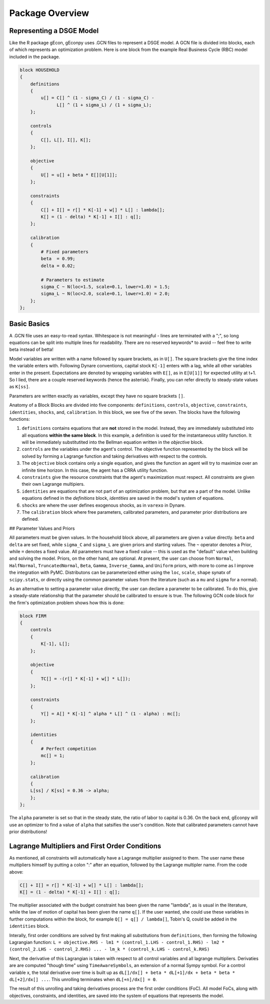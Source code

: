 Package Overview
================

Representing a DSGE Model
-------------------------
Like the R package gEcon, gEconpy uses .GCN files to represent a DSGE model. A GCN file is divided into blocks, each of which represents an optimization problem. Here is one block from the example Real Business Cycle (RBC) model included in the package.

.. code-block:: bash

    block HOUSEHOLD
    {
        definitions
        {
            u[] = C[] ^ (1 - sigma_C) / (1 - sigma_C) -
                  L[] ^ (1 + sigma_L) / (1 + sigma_L);
        };

        controls
        {
            C[], L[], I[], K[];
        };

        objective
        {
            U[] = u[] + beta * E[][U[1]];
        };

        constraints
        {
            C[] + I[] = r[] * K[-1] + w[] * L[] : lambda[];
            K[] = (1 - delta) * K[-1] + I[] : q[];
        };

        calibration
        {
            # Fixed parameters
            beta  = 0.99;
            delta = 0.02;

            # Parameters to estimate
            sigma_C ~ N(loc=1.5, scale=0.1, lower=1.0) = 1.5;
            sigma_L ~ N(loc=2.0, scale=0.1, lower=1.0) = 2.0;
        };
    };


Basic Basics
------------

A .GCN file uses an easy-to-read syntax. Whitespace is not meaningful - lines are terminated with a ";", so long equations can be split into multiple lines for readability. There are no reserved keywords* to avoid -- feel free to write beta instead of betta!

Model variables are written with a name followed by square brackets, as in ``U[]``. The square brackets give the time index the variable enters with. Following Dynare conventions, capital stock ``K[-1]`` enters with a lag, while all other variables enter in the present. Expectations are denoted by wrapping variables with ``E[]``, as in ``E[U[1]]`` for expected utility at t+1. So I lied, there are a couple reserved keywords (hence the asterisk). Finally, you can refer directly to steady-state values as ``K[ss]``.

Parameters are written exactly as variables, except they have no square brackets ``[]``.

Anatomy of a Block
Blocks are divided into five components: ``definitions``, ``controls``, ``objective``, ``constraints``, ``identities``, ``shocks``, and, ``calibration``. In this block, we see five of the seven. The blocks have the following functions:

1. ``definitions`` contains equations that are **not** stored in the model. Instead, they are immediately substituted into all equations **within the same block**. In this example, a definition is used for the instantaneous utility function. It will be immediately substitutited into the Bellman equation written in the `objective` block.
2. ``controls`` are the variables under the agent's control. The objective function represented by the block will be solved by forming a Lagrange function and taking derivatives with respect to the controls.
3. The ``objective`` block contains only a single equation, and gives the function an agent will try to maximize over an infinite time horizon. In this case, the agent has a CRRA utility function.
4. ``constraints`` give the resource constraints that the agent's maximization must respect. All constraints are given their own Lagrange multipiers.
5. ``identities`` are equations that are not part of an optimization problem, but that are a part of the model. Unlike equations defined in the `definitions` block, `identities` are saved in the model's system of equations.
6. ``shocks`` are where the user defines exogenous shocks, as in ``varexo`` in Dynare.
7. The ``calibration`` block where free parameters, calibrated parameters, and parameter prior distributions are defined.

## Parameter Values and Priors

All parameters must be given values. In the household block above, all parameters are given a value directly. ``beta`` and ``delta`` are set fixed, while ``sigma_C`` and ``sigma_L`` are given priors and starting values. The ``~`` operator denotes a Prior, while ``=`` denotes a fixed value. All parameters must have a fixed value -- this is used as the "default" value when building and solving the model. Priors, on the other hand, are optional. At present, the user can choose from ``Normal``, ``HalfNormal``, ``TruncatedNormal``, ``Beta``, ``Gamma``, ``Inverse_Gamma``, and ``Uniform`` priors, with more to come as I improve the integration with PyMC. Distributons can be parameterized either using the ``loc``, ``scale``, ``shape`` synatx of ``scipy.stats``, or directly using the common parameter values from the literature (such as a ``mu`` and ``sigma`` for a normal).


As an alternative to setting a parameter value directly, the user can declare a parameter to be calibrated. To do this, give a steady-state relationship that the parameter should be calibrated to ensure is true. The following GCN code block for the firm's optimization problem shows how this is done:

.. code-block:: bash

    block FIRM
    {
        controls
        {
            K[-1], L[];
        };

        objective
        {
            TC[] = -(r[] * K[-1] + w[] * L[]);
        };

        constraints
        {
            Y[] = A[] * K[-1] ^ alpha * L[] ^ (1 - alpha) : mc[];
        };

        identities
        {
            # Perfect competition
            mc[] = 1;
        };

        calibration
        {
        L[ss] / K[ss] = 0.36 -> alpha;
        };
    };


The ``alpha`` parameter is set so that in the steady state, the ratio of labor to capital is 0.36. On the back end, gEconpy will use an optimizer to find a value of ``alpha`` that satsifies the user's condition. Note that calibrated parameters cannot have prior distributions!

Lagrange Multipliers and First Order Conditions
------------------------------------------------

As mentioned, all constraints will automatically have a Lagrange multiplier assigned to them. The user name these multipliers himself by putting a colon ":" after an equation, followed by the Lagrange multipler name. From the code above:

.. code-block:: bash

    C[] + I[] = r[] * K[-1] + w[] * L[] : lambda[];
    K[] = (1 - delta) * K[-1] + I[] : q[];


The multiplier associated with the budget constraint has been given the name "lambda", as is usual in the literature, while the law of motion of capital has been given the name ``q[]``. If the user wanted, she could use these variables in further computations within the block, for example ``Q[] = q[] / lambda[]``, Tobin's Q, could be added in the ``identities`` block.

Interally, first order conditions are solved by first making all substitutions from ``definitions``, then forming the following Lagrangian function:
``L = objective.RHS - lm1 * (control_1.LHS - control_1.RHS) - lm2 * (control_2.LHS - control_2.RHS) ... - lm_k * (control_k.LHS - control_k.RHS)``

Next, the derivative of this Lagrangian is taken with respect to all control variables and all lagrange multipliers. Derivaties are are computed "though time" using ``TimeAwareSymbols``, an extension of a normal Sympy symbol. For a control variable x, the total derivative over time is built up as ``dL[]/dx[] + beta * dL[+1]/dx + beta * beta * dL[+2]/dx[] ...``. This unrolling terminates when ``dL[+n]/dx[] = 0``.

The result of this unrolling and taking derivatives process are the first order conditions (FoC). All model FoCs, along with objectives, constraints, and identities, are saved into the system of equations that represents the model.
